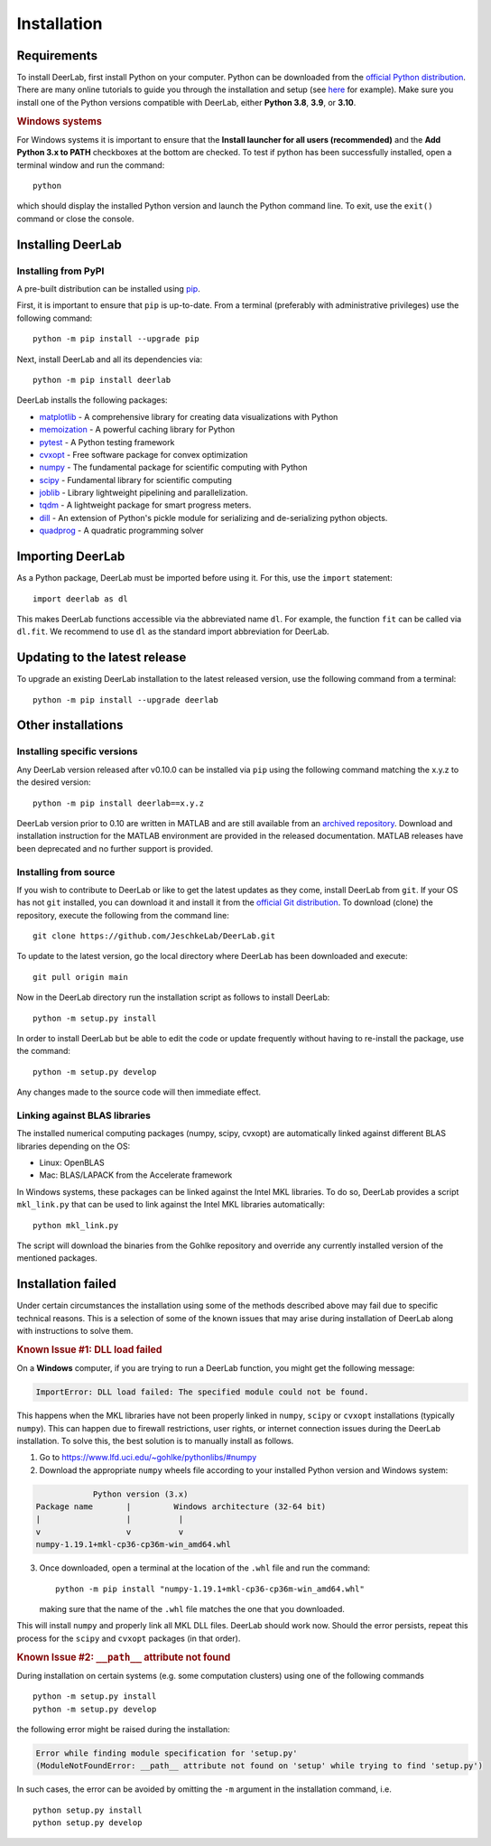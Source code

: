 .. _installation:

Installation
=========================

Requirements
------------

To install DeerLab, first install Python on your computer. Python can be downloaded from the `official Python distribution <https://www.python.org/>`_. There are
many online tutorials to guide you through the installation and setup (see `here <https://realpython.com/installing-python/>`_ for example). Make sure you install
one of the Python versions compatible with DeerLab, either **Python 3.8**, **3.9**, or  **3.10**.  

.. rubric:: Windows systems

For Windows systems it is important to ensure that the **Install launcher for all users (recommended)** and  the **Add Python 3.x to PATH** checkboxes at the bottom are checked. To test if python has been successfully  installed, open a terminal window and run the command::

	python

which should display the installed Python version and launch the Python command line. To exit, use the ``exit()`` command or close the console.

Installing DeerLab
---------------------

Installing from PyPI
*********************

A pre-built distribution can be installed using `pip <https://pip.pypa.io/en/stable/installing/>`_.

First, it is important to ensure that ``pip`` is up-to-date. From a terminal (preferably with administrative privileges) use the following command::

		python -m pip install --upgrade pip

Next, install DeerLab and all its dependencies via::

		python -m pip install deerlab

DeerLab installs the following packages:

* `matplotlib <https://matplotlib.org/>`_ - A comprehensive library for creating data visualizations with Python
* `memoization <https://pypi.org/project/memoization/>`_ - A powerful caching library for Python
* `pytest <https://docs.pytest.org/en/stable/>`_ - A Python testing framework
* `cvxopt <https://cvxopt.org/index.html>`_ - Free software package for convex optimization
* `numpy <https://numpy.org/>`_ -   The fundamental package for scientific computing with Python 
* `scipy <https://www.scipy.org/>`_ - Fundamental library for scientific computing
* `joblib <https://joblib.readthedocs.io/en/latest/>`_ - Library lightweight pipelining and parallelization.
* `tqdm <https://github.com/tqdm/tqdm>`_ - A lightweight package for smart progress meters.
* `dill <https://github.com/uqfoundation/dill>`_ - An extension of Python's pickle module for serializing and de-serializing python objects.
* `quadprog <https://pypi.org/project/quadprog/>`_ - A quadratic programming solver

Importing DeerLab
------------------

As a Python package, DeerLab must be imported before using it. For this, use the ``import`` statement: ::

    import deerlab as dl

This makes DeerLab functions accessible via the abbreviated name ``dl``. For example, the function ``fit`` can be called via ``dl.fit``. We recommend to use ``dl`` as the standard import abbreviation for DeerLab.



Updating to the latest release 
--------------------------------
To upgrade an existing DeerLab installation to the latest released version, use the following command from a terminal:: 

		python -m pip install --upgrade deerlab

Other installations 
-------------------

Installing specific versions
*****************************

Any DeerLab version released after v0.10.0 can be installed via ``pip`` using the following command matching the x.y.z to the desired version::

		python -m pip install deerlab==x.y.z
        
DeerLab version prior to 0.10 are written in MATLAB and are still available from an `archived repository <https://github.com/JeschkeLab/DeerLab-Matlab>`_. 
Download and installation instruction for the MATLAB environment are provided in the released documentation. MATLAB releases have been deprecated and no further support is provided.


Installing from source
*****************************

If you wish to contribute to DeerLab or like to get the latest updates as they come, install DeerLab from ``git``. If your OS has not ``git`` installed, you can download it and install it from the `official Git distribution <https://git-scm.com/>`_.
To download (clone) the repository, execute the following from the command line::

		git clone https://github.com/JeschkeLab/DeerLab.git
		
To update to the latest version, go the local directory where DeerLab has been downloaded and execute::
		
		git pull origin main 

Now in the DeerLab directory run the installation script as follows to install DeerLab:: 

		python -m setup.py install

In order to install DeerLab but be able to edit the code or update frequently without having to re-install the package, use the command::

		python -m setup.py develop

Any changes made to the source code will then immediate effect.


Linking against BLAS libraries
*******************************

The installed numerical computing packages (numpy, scipy, cvxopt) are automatically linked against different BLAS libraries depending on the OS:

* Linux: OpenBLAS
* Mac: BLAS/LAPACK from the Accelerate framework

In Windows systems, these packages can be linked against the Intel MKL libraries. To do so, DeerLab provides a script ``mkl_link.py`` that can be used to link against the Intel MKL libraries automatically::

        python mkl_link.py

The script will download the binaries from the Gohlke repository and override any currently installed version of the mentioned packages. 

Installation failed 
--------------------

Under certain circumstances the installation using some of the methods described above may fail due to specific technical reasons. 
This is a selection of some of the known issues that may arise during installation of DeerLab along with instructions to solve them. 


.. rubric:: Known Issue #1: DLL load failed

On a **Windows** computer, if you are trying to run a DeerLab function, you might get the following message:

.. code-block:: text

    ImportError: DLL load failed: The specified module could not be found.

This happens when the MKL libraries have not been properly linked in ``numpy``, ``scipy`` or ``cvxopt`` 
installations (typically ``numpy``). This can happen due to firewall restrictions,
user rights, or internet connection issues during the DeerLab installation. To solve this, the
best solution is to manually install as follows. 

1) Go to https://www.lfd.uci.edu/~gohlke/pythonlibs/#numpy

2) Download the appropriate ``numpy`` wheels file according to your installed Python version and Windows system:

.. code-block:: text

                Python version (3.x)
    Package name       |         Windows architecture (32-64 bit)
    |                  |          |
    v                  v          v
    numpy-1.19.1+mkl-cp36-cp36m-win_amd64.whl


3) Once downloaded, open a terminal at the location of the ``.whl`` file and run the command: ::

	python -m pip install "numpy-1.19.1+mkl-cp36-cp36m-win_amd64.whl"

   making sure that the name of the ``.whl`` file matches the one that you downloaded.

This will install ``numpy`` and properly link all MKL DLL files. DeerLab should work now. Should the error persists, repeat this process for the ``scipy`` and ``cvxopt`` packages (in that order).


.. rubric:: Known Issue #2: ``__path__`` attribute not found

During installation on certain systems (e.g. some computation clusters) using one of the following commands ::

    python -m setup.py install
    python -m setup.py develop

the following error might be raised during the installation:

.. code-block:: text

    Error while finding module specification for 'setup.py'
    (ModuleNotFoundError: __path__ attribute not found on 'setup' while trying to find 'setup.py')

In such cases, the error can be avoided by omitting the ``-m`` argument in the installation command, i.e. ::

    python setup.py install
    python setup.py develop
